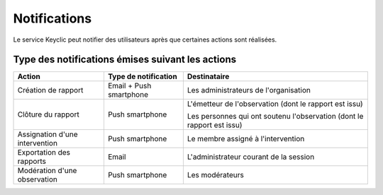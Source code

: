 .. _notifications:

Notifications
=============

Le service Keyclic peut notifier des utilisateurs après que certaines actions sont réalisées.

.. _notifications-table:

Type des notifications émises suivant les actions
-------------------------------------------------

+-------------------------------+-------------------------+------------------------------------------------------------------------+
| Action                        | Type de notification    | Destinataire                                                           |
+===============================+=========================+========================================================================+
| Création de rapport           | Email + Push smartphone | Les administrateurs de l'organisation                                  |
+-------------------------------+-------------------------+------------------------------------------------------------------------+
| Clôture du rapport            | Push smartphone         | L'émetteur de l'observation (dont le rapport est issu)                 |
|                               |                         |                                                                        |
|                               |                         | Les personnes qui ont soutenu l'observation (dont le rapport est issu) |
+-------------------------------+-------------------------+------------------------------------------------------------------------+
| Assignation d'une intervention| Push smartphone         | Le membre assigné à l'intervention                                     |
+-------------------------------+-------------------------+------------------------------------------------------------------------+
| Exportation des rapports      | Email                   | L'administrateur courant de la session                                 |
+-------------------------------+-------------------------+------------------------------------------------------------------------+
| Modération d'une observation  | Push smartphone         | Les modérateurs                                                        |
+-------------------------------+-------------------------+------------------------------------------------------------------------+
